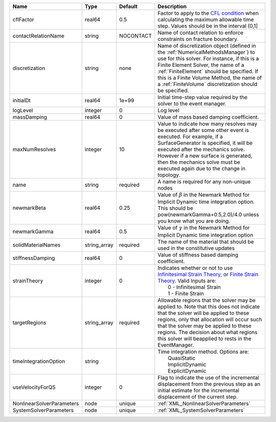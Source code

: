 

========================= ============ ========= ======================================================================================================================================================================================================================================================================================================================== 
Name                      Type         Default   Description                                                                                                                                                                                                                                                                                                              
========================= ============ ========= ======================================================================================================================================================================================================================================================================================================================== 
cflFactor                 real64       0.5       Factor to apply to the `CFL condition <http://en.wikipedia.org/wiki/Courant-Friedrichs-Lewy_condition>`_ when calculating the maximum allowable time step. Values should be in the interval (0,1]                                                                                                                        
contactRelationName       string       NOCONTACT Name of contact relation to enforce constraints on fracture boundary.                                                                                                                                                                                                                                                    
discretization            string       none      Name of discretization object (defined in the :ref:`NumericalMethodsManager`) to use for this solver. For instance, if this is a Finite Element Solver, the name of a :ref:`FiniteElement` should be specified. If this is a Finite Volume Method, the name of a :ref:`FiniteVolume` discretization should be specified. 
initialDt                 real64       1e+99     Initial time-step value required by the solver to the event manager.                                                                                                                                                                                                                                                     
logLevel                  integer      0         Log level                                                                                                                                                                                                                                                                                                                
massDamping               real64       0         Value of mass based damping coefficient.                                                                                                                                                                                                                                                                                 
maxNumResolves            integer      10        Value to indicate how many resolves may be executed after some other event is executed. For example, if a SurfaceGenerator is specified, it will be executed after the mechanics solve. However if a new surface is generated, then the mechanics solve must be executed again due to the change in topology.            
name                      string       required  A name is required for any non-unique nodes                                                                                                                                                                                                                                                                              
newmarkBeta               real64       0.25      Value of :math:`\beta` in the Newmark Method for Implicit Dynamic time integration option. This should be pow(newmarkGamma+0.5,2.0)/4.0 unless you know what you are doing.                                                                                                                                              
newmarkGamma              real64       0.5       Value of :math:`\gamma` in the Newmark Method for Implicit Dynamic time integration option                                                                                                                                                                                                                               
solidMaterialNames        string_array required  The name of the material that should be used in the constitutive updates                                                                                                                                                                                                                                                 
stiffnessDamping          real64       0         Value of stiffness based damping coefficient.                                                                                                                                                                                                                                                                            
strainTheory              integer      0         | Indicates whether or not to use `Infinitesimal Strain Theory <https://en.wikipedia.org/wiki/Infinitesimal_strain_theory>`_, or `Finite Strain Theory <https://en.wikipedia.org/wiki/Finite_strain_theory>`_. Valid Inputs are:                                                                                           
                                                 |  0 - Infinitesimal Strain                                                                                                                                                                                                                                                                                                
                                                 |  1 - Finite Strain                                                                                                                                                                                                                                                                                                       
targetRegions             string_array required  Allowable regions that the solver may be applied to. Note that this does not indicate that the solver will be applied to these regions, only that allocation will occur such that the solver may be applied to these regions. The decision about what regions this solver will beapplied to rests in the EventManager.   
timeIntegrationOption     string                 | Time integration method. Options are:                                                                                                                                                                                                                                                                                    
                                                 |  QuasiStatic                                                                                                                                                                                                                                                                                                             
                                                 |  ImplicitDynamic                                                                                                                                                                                                                                                                                                         
                                                 |  ExplicitDynamic                                                                                                                                                                                                                                                                                                         
useVelocityForQS          integer      0         Flag to indicate the use of the incremental displacement from the previous step as an initial estimate for the incremental displacement of the current step.                                                                                                                                                             
NonlinearSolverParameters node         unique    :ref:`XML_NonlinearSolverParameters`                                                                                                                                                                                                                                                                                     
SystemSolverParameters    node         unique    :ref:`XML_SystemSolverParameters`                                                                                                                                                                                                                                                                                        
========================= ============ ========= ======================================================================================================================================================================================================================================================================================================================== 


